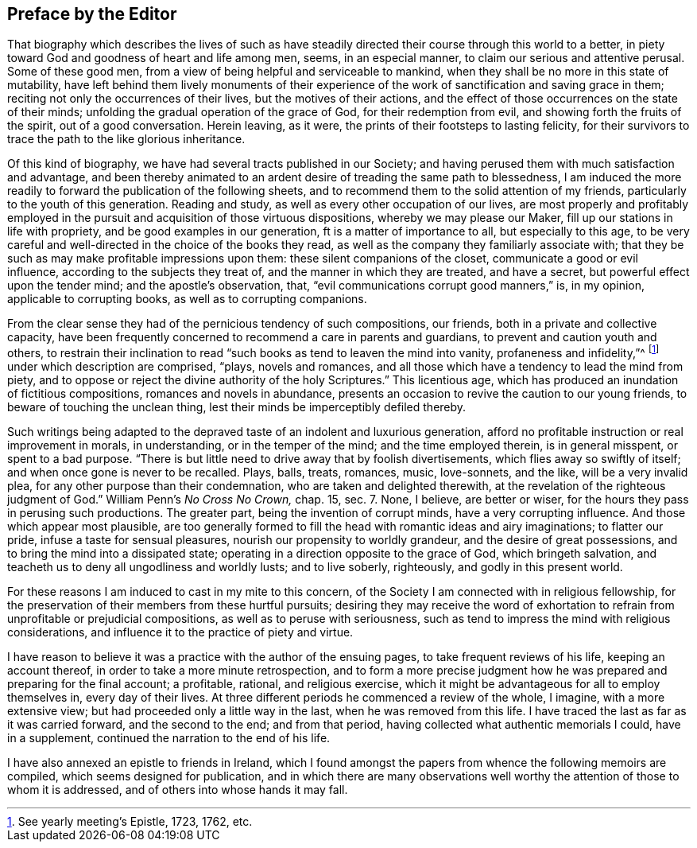 == Preface by the Editor

That biography which describes the lives of such as have
steadily directed their course through this world to a better,
in piety toward God and goodness of heart and life among men, seems,
in an especial manner, to claim our serious and attentive perusal.
Some of these good men, from a view of being helpful and serviceable to mankind,
when they shall be no more in this state of mutability,
have left behind them lively monuments of their experience of
the work of sanctification and saving grace in them;
reciting not only the occurrences of their lives, but the motives of their actions,
and the effect of those occurrences on the state of their minds;
unfolding the gradual operation of the grace of God, for their redemption from evil,
and showing forth the fruits of the spirit, out of a good conversation.
Herein leaving, as it were, the prints of their footsteps to lasting felicity,
for their survivors to trace the path to the like glorious inheritance.

Of this kind of biography, we have had several tracts published in our Society;
and having perused them with much satisfaction and advantage,
and been thereby animated to an ardent desire of treading the same path to blessedness,
I am induced the more readily to forward the publication of the following sheets,
and to recommend them to the solid attention of my friends,
particularly to the youth of this generation.
Reading and study, as well as every other occupation of our lives,
are most properly and profitably employed in the
pursuit and acquisition of those virtuous dispositions,
whereby we may please our Maker, fill up our stations in life with propriety,
and be good examples in our generation, ft is a matter of importance to all,
but especially to this age,
to be very careful and well-directed in the choice of the books they read,
as well as the company they familiarly associate with;
that they be such as may make profitable impressions upon them:
these silent companions of the closet, communicate a good or evil influence,
according to the subjects they treat of, and the manner in which they are treated,
and have a secret, but powerful effect upon the tender mind;
and the apostle's observation, that, "`evil communications corrupt good manners,`" is,
in my opinion, applicable to corrupting books, as well as to corrupting companions.

From the clear sense they had of the pernicious tendency of such compositions,
our friends, both in a private and collective capacity,
have been frequently concerned to recommend a care in parents and guardians,
to prevent and caution youth and others,
to restrain their inclination to read "`such
books as tend to leaven the mind into vanity,
profaneness and infidelity,`"^
footnote:[See yearly meeting's Epistle, 1723, 1762, etc.]
under which description are comprised, "`plays, novels and romances,
and all those which have a tendency to lead the mind from piety,
and to oppose or reject the divine authority of the holy Scriptures.`"
This licentious age, which has produced an inundation of fictitious compositions,
romances and novels in abundance,
presents an occasion to revive the caution to our young friends,
to beware of touching the unclean thing,
lest their minds be imperceptibly defiled thereby.

Such writings being adapted to the depraved
taste of an indolent and luxurious generation,
afford no profitable instruction or real improvement in morals, in understanding,
or in the temper of the mind; and the time employed therein, is in general misspent,
or spent to a bad purpose.
"`There is but little need to drive away that by foolish divertisements,
which flies away so swiftly of itself; and when once gone is never to be recalled.
Plays, balls, treats, romances, music, love-sonnets, and the like,
will be a very invalid plea, for any other purpose than their condemnation,
who are taken and delighted therewith,
at the revelation of the righteous judgment of God.`"
William Penn's _No Cross No Crown,_ chap. 15, sec. 7.
None, I believe, are better or wiser,
for the hours they pass in perusing such productions.
The greater part, being the invention of corrupt minds, have a very corrupting influence.
And those which appear most plausible,
are too generally formed to fill the head with romantic ideas and airy imaginations;
to flatter our pride, infuse a taste for sensual pleasures,
nourish our propensity to worldly grandeur, and the desire of great possessions,
and to bring the mind into a dissipated state;
operating in a direction opposite to the grace of God, which bringeth salvation,
and teacheth us to deny all ungodliness and worldly lusts; and to live soberly,
righteously, and godly in this present world.

For these reasons I am induced to cast in my mite to this concern,
of the Society I am connected with in religious fellowship,
for the preservation of their members from these hurtful pursuits;
desiring they may receive the word of exhortation to
refrain from unprofitable or prejudicial compositions,
as well as to peruse with seriousness,
such as tend to impress the mind with religious considerations,
and influence it to the practice of piety and virtue.

I have reason to believe it was a practice with the author of the ensuing pages,
to take frequent reviews of his life, keeping an account thereof,
in order to take a more minute retrospection,
and to form a more precise judgment how he was
prepared and preparing for the final account;
a profitable, rational, and religious exercise,
which it might be advantageous for all to employ themselves in, every day of their lives.
At three different periods he commenced a review of the whole, I imagine,
with a more extensive view; but had proceeded only a little way in the last,
when he was removed from this life.
I have traced the last as far as it was carried forward, and the second to the end;
and from that period, having collected what authentic memorials I could,
have in a supplement, continued the narration to the end of his life.

I have also annexed an epistle to friends in Ireland,
which I found amongst the papers from whence the following memoirs are compiled,
which seems designed for publication,
and in which there are many observations well worthy
the attention of those to whom it is addressed,
and of others into whose hands it may fall.
